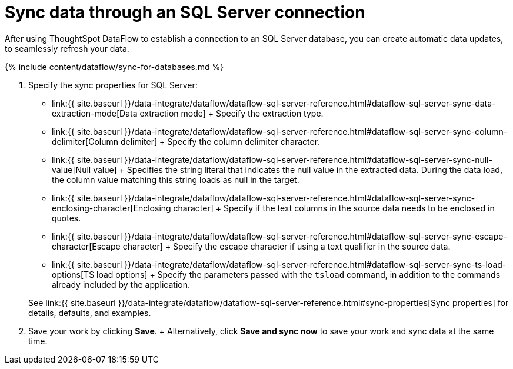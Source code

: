 = Sync data through an SQL Server connection
:last_updated: 7/7/2020


:toc: true

After using ThoughtSpot DataFlow to establish a connection to an SQL Server database, you can create automatic data updates, to seamlessly refresh your data.

{% include content/dataflow/sync-for-databases.md %}

. Specify the sync properties for SQL Server:
+
// ![Enter connection details]({{ site.baseurl }}/images/dataflow-sql-server-sync.png "Enter connection details")
 ** link:{{ site.baseurl }}/data-integrate/dataflow/dataflow-sql-server-reference.html#dataflow-sql-server-sync-data-extraction-mode[Data extraction mode] + Specify the extraction type.
 ** link:{{ site.baseurl }}/data-integrate/dataflow/dataflow-sql-server-reference.html#dataflow-sql-server-sync-column-delimiter[Column delimiter] + Specify the column delimiter character.
 ** link:{{ site.baseurl }}/data-integrate/dataflow/dataflow-sql-server-reference.html#dataflow-sql-server-sync-null-value[Null value] + Specifies the string literal that indicates the null value in the extracted data.
During the data load, the column value matching this string loads as null in the target.
 ** link:{{ site.baseurl }}/data-integrate/dataflow/dataflow-sql-server-reference.html#dataflow-sql-server-sync-enclosing-character[Enclosing character] + Specify if the text columns in the source data needs to be enclosed in quotes.
 ** link:{{ site.baseurl }}/data-integrate/dataflow/dataflow-sql-server-reference.html#dataflow-sql-server-sync-escape-character[Escape character] + Specify the escape character if using a text qualifier in the source data.
 ** link:{{ site.baseurl }}/data-integrate/dataflow/dataflow-sql-server-reference.html#dataflow-sql-server-sync-ts-load-options[TS load options] + Specify the parameters passed with the `tsload` command, in addition to the commands already included by the application.

+
See link:{{ site.baseurl }}/data-integrate/dataflow/dataflow-sql-server-reference.html#sync-properties[Sync properties] for details, defaults, and examples.
. Save your work by clicking *Save*.
+ Alternatively, click *Save and sync now* to save your work and sync data at the same time.
